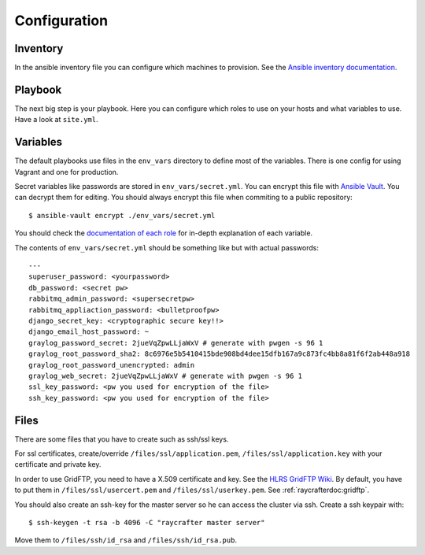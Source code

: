 .. _configuration:

=============
Configuration
=============

---------
Inventory
---------

In the ansible inventory file you can configure which machines to provision. See the `Ansible inventory documentation <http://docs.ansible.com/intro_inventory.html>`_.

--------
Playbook
--------

The next big step is your playbook. Here you can configure which roles to use on your hosts and what variables to use. Have a look at ``site.yml``.

---------
Variables
---------

The default playbooks use files in the ``env_vars`` directory to define most of the variables.
There is one config for using Vagrant and one for production.

Secret variables like passwords are stored in ``env_vars/secret.yml``. You can encrypt this file with `Ansible Vault <http://docs.ansible.com/playbooks_vault.html>`_. You can decrypt them for editing. You should always encrypt this file when commiting to a public repository::

  $ ansible-vault encrypt ./env_vars/secret.yml

You should check the `documentation of each role <roles>`_ for in-depth explanation of each variable.

The contents of ``env_vars/secret.yml`` should be something like but with actual passwords::

  ---
  superuser_password: <yourpassword>
  db_password: <secret pw>
  rabbitmq_admin_password: <supersecretpw>
  rabbitmq_appliaction_password: <bulletproofpw>
  django_secret_key: <cryptographic secure key!!>
  django_email_host_password: ~
  graylog_password_secret: 2jueVqZpwLLjaWxV # generate with pwgen -s 96 1
  graylog_root_password_sha2: 8c6976e5b5410415bde908bd4dee15dfb167a9c873fc4bb8a81f6f2ab448a918
  graylog_root_password_unencrypted: admin
  graylog_web_secret: 2jueVqZpwLLjaWxV # generate with pwgen -s 96 1
  ssl_key_password: <pw you used for encryption of the file>
  ssh_key_password: <pw you used for encryption of the file>

-----
Files
-----

There are some files that you have to create such as ssh/ssl keys.

For ssl certificates, create/override ``/files/ssl/application.pem``, ``/files/ssl/application.key`` with your certificate and private key.

In order to use GridFTP, you need to have a X.509 certificate and key. See the `HLRS GridFTP Wiki <https://wickie.hlrs.de/platforms/index.php/Data_Transfer_with_GridFTP>`_. By default, you have to put them in ``/files/ssl/usercert.pem`` and ``/files/ssl/userkey.pem``.
See :ref:`raycrafterdoc:gridftp`.

You should also create an ssh-key for the master server so he can access the cluster via ssh.
Create a ssh keypair with::

  $ ssh-keygen -t rsa -b 4096 -C "raycrafter master server"

Move them to ``/files/ssh/id_rsa`` and ``/files/ssh/id_rsa.pub``.
